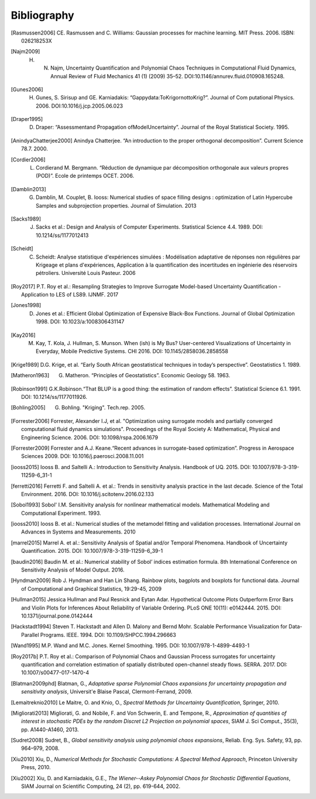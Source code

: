 .. _bibliography:

Bibliography
============

.. [Rasmussen2006] CE. Rasmussen and C. Williams: Gaussian processes for machine learning. MIT Press. 2006. ISBN: 026218253X
.. [Najm2009] H. N. Najm, Uncertainty Quantification and Polynomial Chaos Techniques in Computational Fluid Dynamics, Annual Review of Fluid Mechanics 41 (1) (2009) 35–52. DOI:10.1146/annurev.fluid.010908.165248.
.. [Gunes2006] H. Gunes, S. Sirisup and GE. Karniadakis: “Gappydata:ToKrigornottoKrig?”. Journal of Com putational Physics. 2006. DOI:10.1016/j.jcp.2005.06.023
.. [Draper1995] D. Draper: “Assessmentand Propagation ofModelUncertainty”. Journal of the Royal Statistical Society. 1995.
.. [AnindyaChatterjee2000] Anindya Chatterjee. “An introduction to the proper orthogonal decomposition”. Current Science 78.7. 2000. 
.. [Cordier2006] L. Cordierand M. Bergmann. “Réduction de dynamique par décomposition orthogonale aux valeurs propres (POD)”. Ecole de printemps OCET. 2006. 
.. [Damblin2013] G. Damblin, M. Couplet, B. Iooss: Numerical studies of space filling designs : optimization of Latin Hypercube Samples and subprojection properties. Journal of Simulation. 2013 
.. [Sacks1989] J. Sacks et al.: Design and Analysis of Computer Experiments. Statistical Science 4.4. 1989. DOI: 10.1214/ss/1177012413 
.. [Scheidt] C. Scheidt: Analyse statistique d'expériences simulées : Modélisation adaptative de réponses non régulières par Krigeage et plans d'expériences, Application à la quantification des incertitudes en ingénierie des réservoirs pétroliers. Université Louis Pasteur. 2006 
.. [Roy2017] P.T. Roy et al.: Resampling Strategies to Improve Surrogate Model-based Uncertainty Quantification - Application to LES of LS89. IJNMF. 2017 
.. [Jones1998] D. Jones et al.: Efficient Global Optimization of Expensive Black-Box Functions. Journal of Global Optimization 1998. DOI: 10.1023/a:1008306431147 
.. [Kay2016] M. Kay, T. Kola, J. Hullman, S. Munson. When (ish) is My Bus? User-centered Visualizations of Uncertainty in Everyday, Mobile Predictive Systems. CHI 2016. DOI: 10.1145/2858036.2858558
.. [Krige1989] D.G. Krige, et al. “Early South African geostatistical techniques in today’s perspective”. Geostatistics 1. 1989. 
.. [Matheron1963] G. Matheron. “Principles of Geostatistics”. Economic Geology 58. 1963. 
.. [Robinson1991] G.K.Robinson.“That BLUP is a good thing: the estimation of random effects”. Statistical Science 6.1. 1991. DOI: 10.1214/ss/1177011926. 
.. [Bohling2005] G. Bohling. "Kriging". Tech.rep. 2005. 
.. [Forrester2006] Forrester, Alexander I.J, et al. "Optimization using surrogate models and partially converged computational fluid dynamics simulations". Proceedings of the Royal Society A: Mathematical, Physical and Engineering Science. 2006. DOI: 10.1098/rspa.2006.1679 
.. [Forrester2009] Forrester and A.J. Keane.“Recent advances in surrogate-based optimization”. Progress in Aerospace Sciences 2009. DOI: 10.1016/j.paerosci.2008.11.001 
.. [iooss2015] Iooss B. and Saltelli A.: Introduction to Sensitivity Analysis. Handbook of UQ. 2015. DOI: 10.1007/978-3-319-11259-6_31-1 
.. [ferretti2016] Ferretti F. and Saltelli A. et al.: Trends in sensitivity analysis practice in the last decade. Science of the Total Environment. 2016. DOI: 10.1016/j.scitotenv.2016.02.133 
.. [Sobol1993] Sobol' I.M. Sensitivity analysis for nonlinear mathematical models. Mathematical Modeling and Computational Experiment. 1993. 
.. [iooss2010] Iooss B. et al.: Numerical studies of the metamodel fitting and validation processes. International Journal on Advances in Systems and Measurements. 2010 
.. [marrel2015] Marrel A. et al.: Sensitivity Analysis of Spatial and/or Temporal Phenomena. Handbook of Uncertainty Quantification. 2015. DOI: 10.1007/978-3-319-11259-6_39-1 
.. [baudin2016] Baudin M. et al.: Numerical stability of Sobol’ indices estimation formula. 8th International Conference on Sensitivity Analysis of Model Output. 2016. 
.. [Hyndman2009] Rob J. Hyndman and Han Lin Shang. Rainbow plots, bagplots and boxplots for functional data. Journal of Computational and Graphical Statistics, 19:29-45, 2009 
.. [Hullman2015] Jessica Hullman and Paul Resnick and Eytan Adar. Hypothetical Outcome Plots Outperform Error Bars and Violin Plots for Inferences About Reliability of Variable Ordering. PLoS ONE 10(11): e0142444. 2015. DOI: 10.1371/journal.pone.0142444 
.. [Hackstadt1994] Steven T. Hackstadt and Allen D. Malony and Bernd Mohr. Scalable Performance Visualization for Data-Parallel Programs. IEEE. 1994. DOI: 10.1109/SHPCC.1994.296663 
.. [Wand1995] M.P. Wand and M.C. Jones. Kernel Smoothing. 1995. DOI: 10.1007/978-1-4899-4493-1 
.. [Roy2017b] P.T. Roy et al.: Comparison of Polynomial Chaos and Gaussian Process surrogates for uncertainty quantification and correlation estimation of spatially distributed open-channel steady flows. SERRA. 2017. DOI: 10.1007/s00477-017-1470-4
.. [Blatman2009phd] Blatman, G., *Adaptative sparse Polynomial Chaos expansions for uncertainty propagation and sensitivity analysis*, Universit\'e Blaise Pascal, Clermont-Ferrand, 2009.
.. [Lemaitreknio2010] Le Maitre, O. and Knio, O., *Spectral Methods for Uncertainty Quantification*, Springer, 2010.
.. [Migliorati2013] Migliorati, G. and Nobile, F. and Von Schwerin, E. and Tempone, R., *Approximation of quantities of interest in stochastic PDEs by the random Discret L2 Projection on polynomial spaces*, SIAM J. Sci Comput., 35(3), pp. A1440-A1460, 2013.
.. [Sudret2008] Sudret, B., *Global sensitivity analysis using polynomial chaos expansions*, Reliab. Eng. Sys. Safety, 93, pp. 964–979, 2008.
.. [Xiu2010] Xiu, D., *Numerical Methods for Stochastic Computations: A Spectral Method Approach*, Princeton University Press, 2010.
.. [Xiu2002] Xiu, D. and Karniadakis, G.E., *The Wiener--Askey Polynomial Chaos for Stochastic Differential Equations*, SIAM Journal on Scientific Computing, 24 (2), pp. 619-644, 2002.
